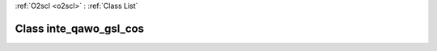 :ref:`O2scl <o2scl>` : :ref:`Class List`

.. _inte_qawo_gsl_cos:

Class inte_qawo_gsl_cos
=======================

.. doxygenclass:: o2scl::inte_qawo_gsl_cos
